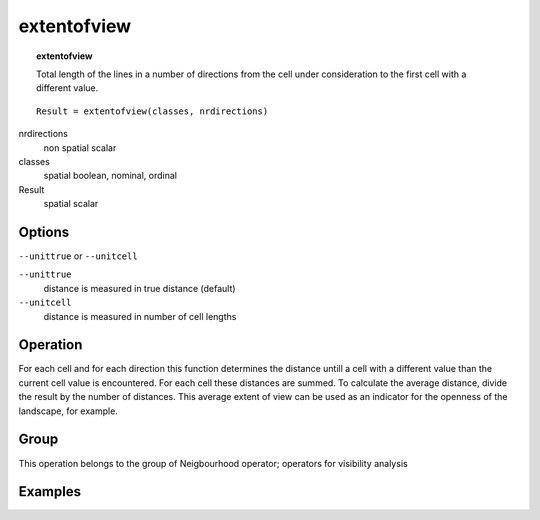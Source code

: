 

.. index::
   single: extentofview
.. _extentofview:

************
extentofview
************
.. topic:: extentofview

   Total length of the lines in a number of directions from the cell under consideration to the first cell with a different value.

::

  Result = extentofview(classes, nrdirections)

nrdirections
   non spatial
   scalar

classes
   spatial
   boolean, nominal, ordinal

Result
   spatial
   scalar

Options
=======
:literal:`--unittrue` or :literal:`--unitcell`

:literal:`--unittrue`
   distance is measured in true distance (default)

:literal:`--unitcell`
   distance is measured in number of cell lengths



Operation
=========
For each cell and for each direction this function determines the distance untill a cell with a different value than the current cell value is encountered. For each cell these distances are summed. To calculate the average distance, divide the result by the number of distances. This average extent of view can be used as an indicator for the openness of the landscape, for example.

Group
=====
This operation belongs to the group of  Neigbourhood operator; operators for visibility analysis 

Examples
========
